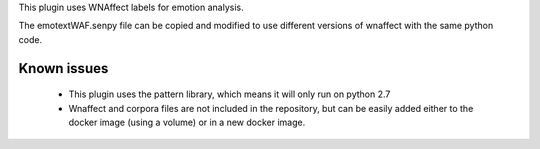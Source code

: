This plugin uses WNAffect labels for emotion analysis.

The emotextWAF.senpy file can be copied and modified to use different versions of wnaffect with the same python code.


Known issues
============

  * This plugin uses the pattern library, which means it will only run on python 2.7
  * Wnaffect and corpora files are not included in the repository, but can be easily added either to the docker image (using a volume) or in a new docker image.

